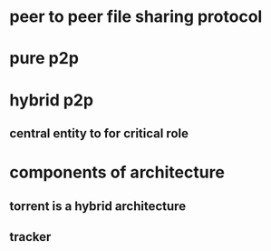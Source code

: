 * peer to peer file sharing protocol
* pure p2p
* hybrid p2p
** central entity to for critical role
* components of architecture
** torrent is a hybrid architecture
** tracker

